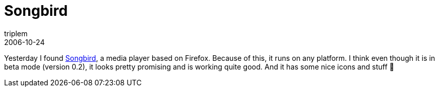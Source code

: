 = Songbird
triplem
2006-10-24
:jbake-type: post
:jbake-status: published
:jbake-tags: Apple, Linux, Musik

Yesterday I found http://www.songbirdnest.com/[Songbird], a media player based on Firefox. Because of this, it runs on any platform. I think even though it is in beta mode (version 0.2), it looks pretty promising and is working quite good. And it has some nice icons and stuff 🙂